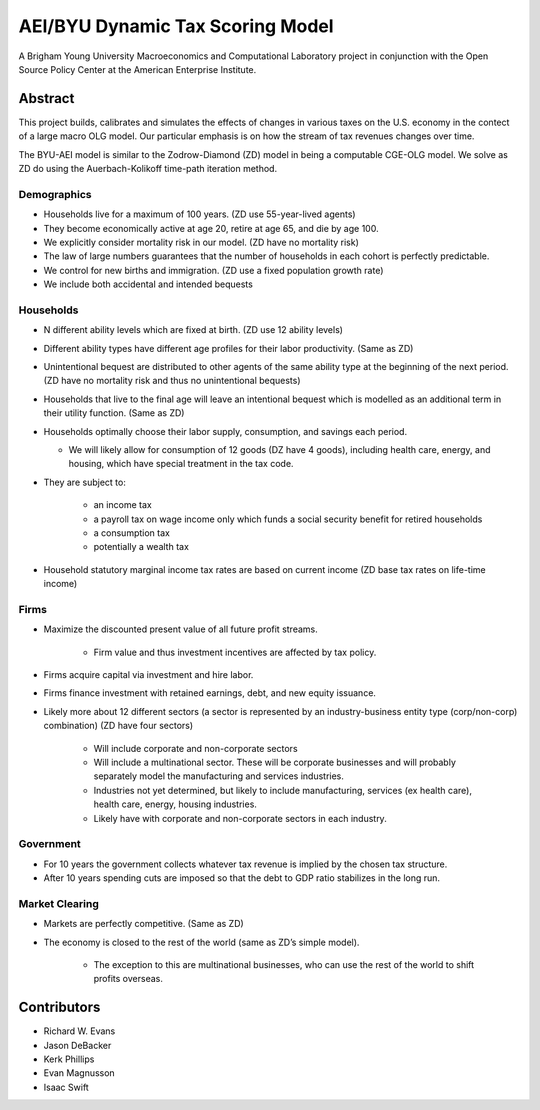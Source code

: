 =================================
AEI/BYU Dynamic Tax Scoring Model
=================================

A Brigham Young University Macroeconomics and Computational Laboratory project in conjunction with the Open Source Policy Center at the American Enterprise Institute.

Abstract
========
This project builds, calibrates and simulates the effects of changes in various taxes on the U.S. economy in the contect of a large macro OLG model.  Our particular emphasis is on how the stream of tax revenues changes over time.

The BYU-AEI model is similar to the Zodrow-Diamond (ZD) model in being a computable CGE-OLG model.  We solve as ZD do using the Auerbach-Kolikoff time-path iteration method.

Demographics
------------
- Households live for a maximum of 100 years. (ZD use 55-year-lived agents)

- They become economically active at age 20, retire at age 65, and die by age 100.

- We explicitly consider mortality risk in our model.  (ZD have no mortality risk)

- The law of large numbers guarantees that the number of households in each cohort is perfectly predictable.

- We control for new births and immigration. (ZD use a fixed population growth rate)

- We include both accidental and intended bequests

Households
----------

- N different ability levels which are fixed at birth. (ZD use 12 ability levels)

- Different ability types have different age profiles for their labor productivity.  (Same as ZD)

- Unintentional bequest are distributed to other agents of the same ability type at the beginning of the next period. (ZD have no mortality risk and thus no unintentional bequests)

- Households that live to the final age will leave an intentional bequest which is modelled as an additional term in their utility function. (Same as ZD)

- Households optimally choose their labor supply, consumption, and savings each period.

  - We will likely allow for consumption of 12 goods (DZ have 4 goods), including health care, energy, and housing, which have special treatment in the tax code.

- They are subject to:

    - an income tax

    - a payroll tax on wage income only which funds a social security benefit for retired households

    - a consumption tax

    - potentially a wealth tax

- Household statutory marginal income tax rates are based on current income (ZD base tax rates on life-time income)

Firms
-----

- Maximize the discounted present value of all future profit streams.

    - Firm value and thus investment incentives are affected by tax policy.

- Firms acquire capital via investment and hire labor.

- Firms finance investment with retained earnings, debt, and new equity issuance.

- Likely more about 12 different sectors (a sector is represented by an industry-business entity type (corp/non-corp) combination) (ZD have four sectors)

    - Will include corporate and non-corporate sectors

    - Will include a multinational sector.  These will be corporate businesses and will probably separately model the manufacturing and services industries.

    - Industries not yet determined, but likely to include manufacturing, services (ex health care), health care, energy, housing industries.

    - Likely have with corporate and non-corporate sectors in each industry.

Government
----------

- For 10 years the government collects whatever tax revenue is implied by the chosen tax structure.

- After 10 years spending cuts are imposed so that the debt to GDP ratio stabilizes in the long run. 

Market Clearing
---------------

- Markets are perfectly competitive. (Same as ZD)

- The economy is closed to the rest of the world (same as ZD’s simple model).

    - The exception to this are multinational businesses, who can use the rest of the world to shift profits overseas.

Contributors
============
- Richard W. Evans

- Jason DeBacker

- Kerk Phillips

- Evan Magnusson

- Isaac Swift